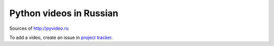 Python videos in Russian
========================

Sources of http://pyvideo.ru

To add a video, create an issue in `project tracker`_.

.. _project tracker: https://github.com/coagulant/pyvideo.ru/issues